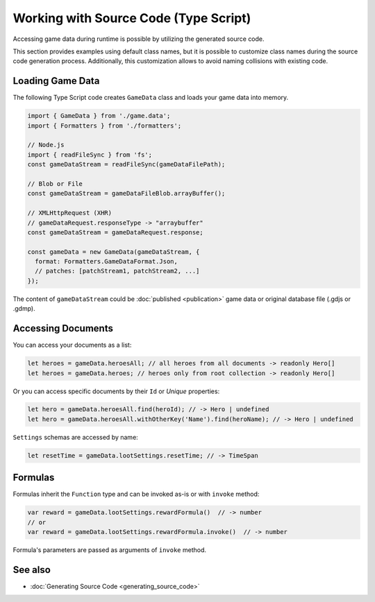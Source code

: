 Working with Source Code (Type Script)
=============================

Accessing game data during runtime is possible by utilizing the generated source code.

This section provides examples using default class names, but it is possible to customize class names during the source code generation process. Additionally, this customization allows to avoid naming collisions with existing code.

Loading Game Data
-----------------

The following Type Script code creates ``GameData`` class and loads your game data into memory.

.. code-block:: js

  import { GameData } from './game.data';
  import { Formatters } from './formatters';

  // Node.js
  import { readFileSync } from 'fs';
  const gameDataStream = readFileSync(gameDataFilePath);
  
  // Blob or File
  const gameDataStream = gameDataFileBlob.arrayBuffer();
  
  // XMLHttpRequest (XHR)
  // gameDataRequest.responseType -> "arraybuffer"
  const gameDataStream = gameDataRequest.response;
  
  const gameData = new GameData(gameDataStream, {
    format: Formatters.GameDataFormat.Json,
    // patches: [patchStream1, patchStream2, ...]
  });
  
The content of ``gameDataStream`` could be :doc:`published <publication>` game data or original database file (.gdjs or .gdmp).  
  
Accessing Documents
-------------------

You can access your documents as a list:

.. code-block:: js

  let heroes = gameData.heroesAll; // all heroes from all documents -> readonly Hero[]
  let heroes = gameData.heroes; // heroes only from root collection -> readonly Hero[]

Or you can access specific documents by their ``Id`` or *Unique* properties:

.. code-block:: js

  let hero = gameData.heroesAll.find(heroId); // -> Hero | undefined
  let hero = gameData.heroesAll.withOtherKey('Name').find(heroName); // -> Hero | undefined

``Settings`` schemas are accessed by name:

.. code-block:: js

  let resetTime = gameData.lootSettings.resetTime; // -> TimeSpan
  
Formulas
--------

Formulas inherit the ``Function`` type and can be invoked as-is or with ``invoke`` method:

.. code-block:: js

  var reward = gameData.lootSettings.rewardFormula()  // -> number
  // or
  var reward = gameData.lootSettings.rewardFormula.invoke()  // -> number

Formula's parameters are passed as arguments of ``invoke`` method.

See also
--------

- :doc:`Generating Source Code <generating_source_code>`

